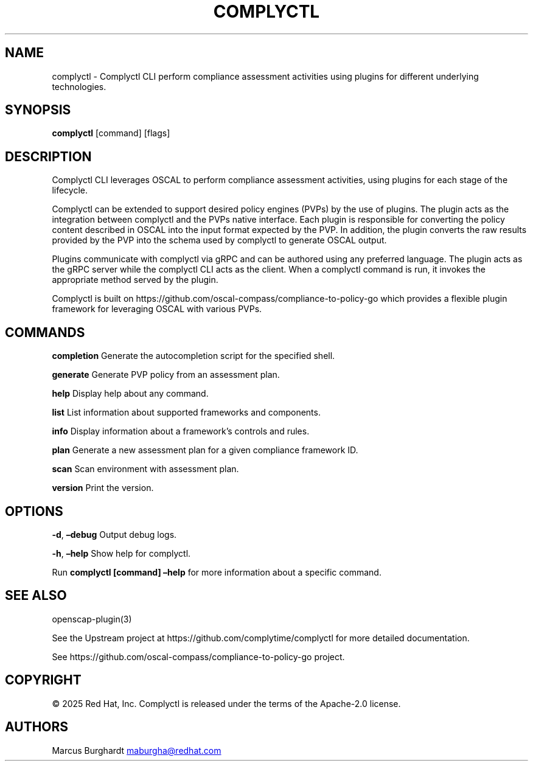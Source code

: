 .\" Automatically generated by Pandoc 3.1.11.1
.\"
.TH "COMPLYCTL" "1" "April 2025" "Complyctl Manual" ""
.SH NAME
complyctl \- Complyctl CLI perform compliance assessment activities
using plugins for different underlying technologies.
.SH SYNOPSIS
\f[B]complyctl\f[R] [command] [flags]
.SH DESCRIPTION
Complyctl CLI leverages OSCAL to perform compliance assessment
activities, using plugins for each stage of the lifecycle.
.PP
Complyctl can be extended to support desired policy engines (PVPs) by
the use of plugins.
The plugin acts as the integration between complyctl and the PVPs native
interface.
Each plugin is responsible for converting the policy content described
in OSCAL into the input format expected by the PVP.
In addition, the plugin converts the raw results provided by the PVP
into the schema used by complyctl to generate OSCAL output.
.PP
Plugins communicate with complyctl via gRPC and can be authored using
any preferred language.
The plugin acts as the gRPC server while the complyctl CLI acts as the
client.
When a complyctl command is run, it invokes the appropriate method
served by the plugin.
.PP
Complyctl is built on
https://github.com/oscal\-compass/compliance\-to\-policy\-go which
provides a flexible plugin framework for leveraging OSCAL with various
PVPs.
.SH COMMANDS
\f[B]completion\f[R] Generate the autocompletion script for the
specified shell.
.PP
\f[B]generate\f[R] Generate PVP policy from an assessment plan.
.PP
\f[B]help\f[R] Display help about any command.
.PP
\f[B]list\f[R] List information about supported frameworks and
components.
.PP
\f[B]info\f[R] Display information about a framework\[cq]s controls and
rules.
.PP
\f[B]plan\f[R] Generate a new assessment plan for a given compliance
framework ID.
.PP
\f[B]scan\f[R] Scan environment with assessment plan.
.PP
\f[B]version\f[R] Print the version.
.SH OPTIONS
\f[B]\-d\f[R], \f[B]\[en]debug\f[R] Output debug logs.
.PP
\f[B]\-h\f[R], \f[B]\[en]help\f[R] Show help for complyctl.
.PP
Run \f[B]complyctl [command] \[en]help\f[R] for more information about a
specific command.
.SH SEE ALSO
openscap\-plugin(3)
.PP
See the Upstream project at https://github.com/complytime/complyctl for
more detailed documentation.
.PP
See https://github.com/oscal\-compass/compliance\-to\-policy\-go
project.
.SH COPYRIGHT
© 2025 Red Hat, Inc.\ Complyctl is released under the terms of the
Apache\-2.0 license.
.SH AUTHORS
Marcus Burghardt \c
.MT maburgha@redhat.com
.ME \c.

